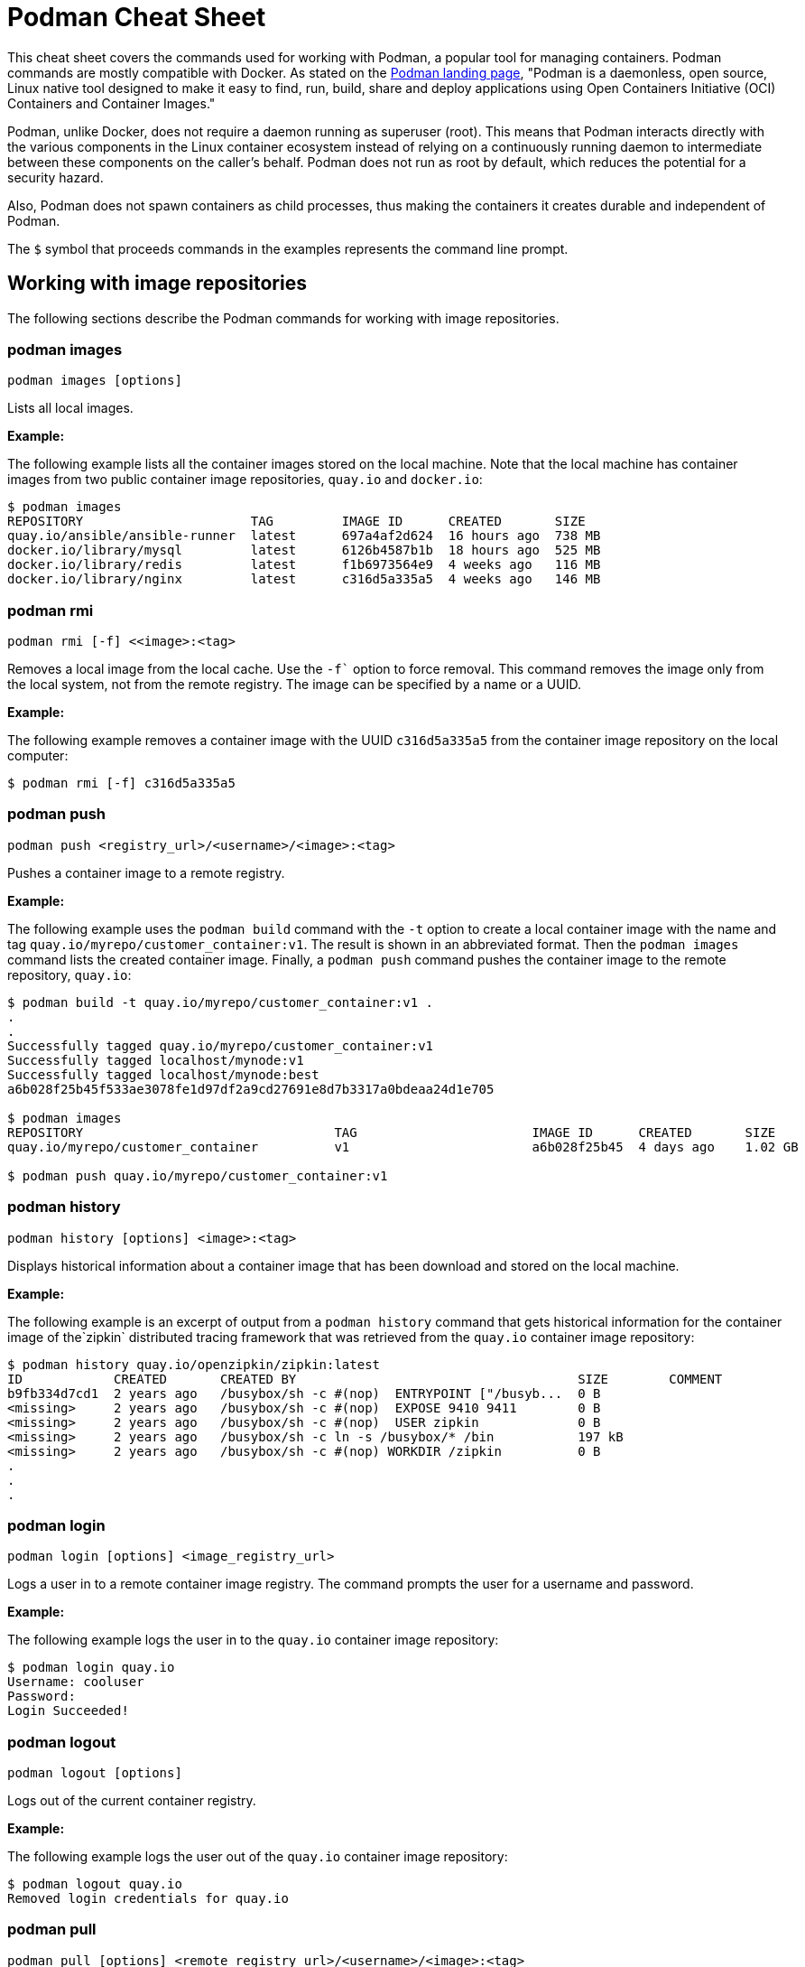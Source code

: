 = Podman Cheat Sheet
:experimental: true
:product-name:

This cheat sheet covers the commands used for working with Podman, a popular tool for managing containers. Podman commands are mostly compatible with Docker. As stated on the https://podman.io[Podman landing page], "Podman is a daemonless, open source, Linux native tool designed to make it easy to find, run, build, share and deploy applications using Open Containers Initiative (OCI) Containers and Container Images."

Podman, unlike Docker, does not require a daemon running as superuser (root). This means that Podman interacts directly with the various components in the Linux container ecosystem instead of relying on a continuously running daemon to intermediate between these components on the caller's behalf. Podman does not run as root by default, which reduces the potential for a security hazard.

Also, Podman does not spawn containers as child processes, thus making the containers it creates durable and independent of Podman.

The `$` symbol that proceeds commands in the examples represents the command line prompt.

== Working with image repositories

The following sections describe the Podman commands for working with image repositories.

=== podman images

----
podman images [options]
----

Lists all local images.

*Example:*

The following example lists all the container images stored on the local machine. Note that the local machine has container images from two public container image repositories, `quay.io` and `docker.io`:

----
$ podman images
REPOSITORY                      TAG         IMAGE ID      CREATED       SIZE
quay.io/ansible/ansible-runner  latest      697a4af2d624  16 hours ago  738 MB
docker.io/library/mysql         latest      6126b4587b1b  18 hours ago  525 MB
docker.io/library/redis         latest      f1b6973564e9  4 weeks ago   116 MB
docker.io/library/nginx         latest      c316d5a335a5  4 weeks ago   146 MB
----

=== podman rmi

----
podman rmi [-f] <<image>:<tag>
----

Removes a local image from the local cache. Use the `-f`` option to force removal. This command removes the image only from the local system, not from the remote registry. The image can be specified by a name or a UUID.

*Example:*

The following example removes a container image with the UUID `c316d5a335a5` from the container image repository on the local computer:

----
$ podman rmi [-f] c316d5a335a5
----

=== podman push

----
podman push <registry_url>/<username>/<image>:<tag>
----

Pushes a container image to a remote registry.

*Example:*

The following example uses the `podman build` command with the `-t` option to create a local container image with the name and tag `quay.io/myrepo/customer_container:v1`. The result is shown in an abbreviated format. Then the `podman images` command lists the created container image. Finally, a `podman push` command pushes the container image to the remote repository, `quay.io`:

----
$ podman build -t quay.io/myrepo/customer_container:v1 .
.
.
Successfully tagged quay.io/myrepo/customer_container:v1
Successfully tagged localhost/mynode:v1
Successfully tagged localhost/mynode:best
a6b028f25b45f533ae3078fe1d97df2a9cd27691e8d7b3317a0bdeaa24d1e705

$ podman images
REPOSITORY                                 TAG                       IMAGE ID      CREATED       SIZE
quay.io/myrepo/customer_container          v1                        a6b028f25b45  4 days ago    1.02 GB

$ podman push quay.io/myrepo/customer_container:v1
----

=== podman history

----
podman history [options] <image>:<tag>
----

Displays historical information about a container image that has been download and stored on the local machine.

*Example:*

The following example is an excerpt of output from a `podman history` command that gets historical information for the container image of the`zipkin` distributed tracing framework that was retrieved from the `quay.io` container image repository:

----
$ podman history quay.io/openzipkin/zipkin:latest
ID            CREATED       CREATED BY                                     SIZE        COMMENT
b9fb334d7cd1  2 years ago   /busybox/sh -c #(nop)  ENTRYPOINT ["/busyb...  0 B
<missing>     2 years ago   /busybox/sh -c #(nop)  EXPOSE 9410 9411        0 B
<missing>     2 years ago   /busybox/sh -c #(nop)  USER zipkin             0 B
<missing>     2 years ago   /busybox/sh -c ln -s /busybox/* /bin           197 kB
<missing>     2 years ago   /busybox/sh -c #(nop) WORKDIR /zipkin          0 B
.
.
.
----

=== podman login

----
podman login [options] <image_registry_url>
----

Logs a user in to a remote container image registry. The command prompts the user for a username and password.

*Example:*

The following example logs the user in to the `quay.io` container image repository:

----
$ podman login quay.io
Username: cooluser
Password:
Login Succeeded!
----

=== podman logout

----
podman logout [options]
----

Logs out of the current container registry.

*Example:*

The following example logs the user out of the `quay.io` container image repository:

----
$ podman logout quay.io
Removed login credentials for quay.io
----

=== podman pull

----
podman pull [options] <remote_registry_url>/<username>/<image>:<tag>
----

Pulls an image from a remote registry.

*Example:*

The following example retrieves the latest version of the container image for the `ansible-runner` tool from the `quay.io` container image repository:

----
$  podman pull quay.io/ansible/ansible-runner:latest
----

=== podman search

----
podman search [options] <search_string>
----

Searches the container image registries defined in the file `/etc/containers/registries.conf`.

*Example:*

The example that illustrates this command searches the following entries in `/etc/containers/registries.conf`:

----
[registries.search]
registries = ["quay.io", "registry.fedoraproject.org", "registry.access.redhat.com", "registry.centos.org", "docker.io"]
----

The following `podman search` command finds container images that include the string `pinger`. The response in displayed in an abbreviated format:

----
$ podman search pinger
INDEX       NAME                                    DESCRIPTION                                      STARS       OFFICIAL    AUTOMATED
quay.io     quay.io/giantswarm/calico-ipip-pinger                                                    0
quay.io     quay.io/dontpayfull/calico-ipip-pinger                                                   0
quay.io     quay.io/zonggen/fcos-pinger-backend     Server image for telemetry service of FCOS (...  0
quay.io     quay.io/ksemaev/pinger                                                                   0
quay.io     quay.io/murph83/pinger                                                                   0
quay.io     quay.io/sosivio/sosivio-node-pinger                                                      0
quay.io     quay.io/sebv/pinger                                                                      0
docker.io   docker.io/hosterping/pinger             Pinger v2 für Hoster-Ping.de                     0
docker.io   docker.io/afrank/pinger                                                                  0
docker.io   docker.io/subfuzion/pinger              Simple service that sends a pong response        0
docker.io   docker.io/pingerua/samples                                                               0
docker.io   docker.io/superbrilliant/pinger                                                          0
docker.io   docker.io/reselbob/pinger               A simple utility web server image that outpu...  1
.
.
.
----

== Building images

The following sections describe the various Podman commands for building container images.

=== podman build

----
podman build [options] <image>:<tag> [-f <Dockerfile>]
----

Builds and tags an image using the instructions in a Dockerfile, which can be specified as a filename or a URL. The `-f` option specifies the location of the Dockerfile. If the `-f` option is omitted, the command looks for a Dockerfile in the current directory. Once the container image is built, it is stored in the container image repository on the local machine.

*Examples:*

The following example creates a container image using the default Dockerfile in the local directory. Then the command `podman images` is used to list the container images stored in the local repository. The output of the container image list is piped to `grep` to display only container images that have the string `mynode`:

----
$ podman build -t mynode:v1 .
STEP 1/3: FROM node:latest
STEP 2/3: CMD ["-v"]
--> 959e797d01b
STEP 3/3: ENTRYPOINT ["node"]
COMMIT mynode:v1
--> a6b028f25b4
Successfully tagged localhost/mynode:v1
a6b028f25b45f533ae3078fe1d97df2a9cd27691e8d7b3317a0bdeaa24d1e705

$ podman images | grep mynode
localhost/mynode                v1          a6b028f25b45  About a minute ago  1.02 GB
----

The following example creates a container image using a file named `Otherdockerfile`:

----
$ podman build -t othernode:v1 -f Otherdockerfile
STEP 1/2: FROM node:latest
STEP 2/2: RUN echo "The latest version of Node is installed"
The latest version of Node is installed
COMMIT othernode:v1
--> 600590954fc
Successfully tagged localhost/othernode:v1
600590954fc5dff1d32ffda6bf34f07e674feee056183c8a7bfb726c3421b49e
----

=== podman tag

----
podman tag <image>:<tag> <image>:<new_tag>
----

or

----
podman tag <image_uuid> <image>:<new_tag>
----

Creates a new tag for an existing container image in the local repository.

*Example:*

The following example first executes a `podman images` command to list existing container images on the local machine. The `podman tag` command is then executed against the image with the UUID `a6b028f25b45` and applies the new tag `best`. The container images are listed again to show the new tag.

----
$ podman images
REPOSITORY                      TAG         IMAGE ID      CREATED         SIZE
localhost/othernode             v1          600590954fc5  5 minutes ago   1.02 GB
localhost/mynode                v1          a6b028f25b45  14 minutes ago  1.02 GB

$ podman tag a6b028f25b45 mynode:best

$ podman images
REPOSITORY                      TAG         IMAGE ID      CREATED         SIZE
localhost/othernode             v1          600590954fc5  6 minutes ago   1.02 GB
localhost/mynode                v1          a6b028f25b45  15 minutes ago  1.02 GB
localhost/mynode                best        a6b028f25b45  15 minutes ago  1.02 GB
----

== Working with containers

The following sections describe the Podman commands for creating and running containers.

=== podman run

----
podman run [options] <repo>/<image>:<tag>
----

Runs a container based on a given `<image>:<tag>` pair. If the image exists on the local machine, that image will be used. Otherwise, `podman run` attempts to get the container image from the remote repository specified in the command.

*Examples:*

The following example runs a container using the latest version of the container image for the distributed tracing tool `zipkin` that is stored in the `quay.io` container repository. The `-d` option runs the container in the background in order to free the terminal window to accept future input. The output from `podman run` is the containers UUID.

Then, the command `podman ps -a` lists the running containers. Because the `zipkin` container was not assigned a name when it was created, the arbitrary name `laughing_mahavira` is assigned to the container:

----
$ podman run -d quay.io/openzipkin/zipkin
ea35aa9eda875dd0c3ea34beb6216cf1148725272f28829ea1d3ba262f9f2ada

$ podman ps -a
CONTAINER ID  IMAGE                             COMMAND     CREATED        STATUS            PORTS       NAMES
ea35aa9eda87  quay.io/openzipkin/zipkin:latest              3 minutes ago  Up 3 minutes ago              laughing_mahavira
----

The following example creates and runs the container using the `ngnix:latest`  container image. The `-d` option runs the container in the background. The `--name` option gives the container the name `mywebserver`.

After the container is created, the command `podman ps -a` lists the containers running on the local machine. Note that the `nginx` container has the name `mywebserver`:

----
$ podman run -d --name mywebserver -it nginx:latest

$ podman ps -a
CONTAINER ID  IMAGE                             COMMAND               CREATED        STATUS            PORTS       NAMES
ea35aa9eda87  quay.io/openzipkin/zipkin:latest                        6 minutes ago  Up 6 minutes ago              laughing_mahavira
90ac3eb5f5a6  docker.io/library/nginx:latest    nginx -g daemon o...  4 seconds ago  Up 4 seconds ago              mywebserver
----

The following example creates and runs the container. The option `--rm` causes the container to be removed after it exits.

After ` podman run` executes, the command ` podman ps -a` lists the available containers. Note that the `nodejs` container is not listed. This is because the `-rm` option was used when running it. The `nodejs` container spun up, but because there was no activity for it to execute, it exited. Once the container exited, it was removed from the local machine:

----
$ podman run --rm quay.io/centos7/nodejs-14-centos7:latest

$ podman ps -a
CONTAINER ID  IMAGE                             COMMAND               CREATED         STATUS             PORTS       NAMES
ea35aa9eda87  quay.io/openzipkin/zipkin:latest                        15 minutes ago  Up 15 minutes ago              laughing_mahavira
90ac3eb5f5a6  docker.io/library/nginx:latest    nginx -g daemon o...  9 minutes ago   Up 9 minutes ago               mywebserve
----

The following example creates and runs the container using the `-it` option. This option creates a terminal and presents a command prompt within the container after the container gets up and running:

----
podman run -it nginx:latest
----

The following example creates and runs a container using the `nginx:latest` image. After the container is up and running, the `pwd` command is executed against file system internal to the container to report its current working directory. The output shows that the current working directory is the root (`/`) directory:

----
$ podman run nginx:latest pwd
/
----

=== podman stop

----
podman stop [options] <container>
----

Gracefully stops a container from running. The container can be specified by name or UUID.

*Example:*

The following example first executes `podman ps -a` to list all containers on the local machine. Note that the two containers listed have a status of `Up <n> minutes ago`. The `podman stop` command is then executed against the container that has the name `mywebserver`.

The command `podman ps -a` is called again. Both containers are listed, but the container named `mywebserver` has a status of `Exited (0) 3 seconds ago`, which is the point in time when the command `podman stop` was called.

----
$ podman ps -a
CONTAINER ID  IMAGE                             COMMAND               CREATED         STATUS             PORTS       NAMES
ea35aa9eda87  quay.io/openzipkin/zipkin:latest                        27 minutes ago  Up 27 minutes ago              laughing_mahavira
90ac3eb5f5a6  docker.io/library/nginx:latest    nginx -g daemon o...  21 minutes ago  Up 21 minutes ago              mywebserver

$ podman stop mywebserver
mywebserver

$ podman ps -a
CONTAINER ID  IMAGE                             COMMAND               CREATED         STATUS                    PORTS       NAMES
ea35aa9eda87  quay.io/openzipkin/zipkin:latest                        28 minutes ago  Up 28 minutes ago                     laughing_mahavira
90ac3eb5f5a6  docker.io/library/nginx:latest    nginx -g daemon o...  21 minutes ago  Exited (0) 3 seconds ago              mywebserver
----

=== podman start

----
podman start [options] <container>
----

Starts an existing container. The container can be specified by name or UUID.

*Example:*

The following example uses `podman ps -a` to list containers on the local machine. Note that the container named `mywebserver` has a STATUS of `Exited (0) 3 seconds ago`. The container is stopped.

Next, the command `podman start mywebserver` executes to restart the container. Then `podman ps -a` is executed again. Now the container named `mywebserver` has a status of `Up 31 seconds ago`. The container has been started and is running.

----
$ podman ps -a
CONTAINER ID  IMAGE                             COMMAND               CREATED         STATUS                    PORTS       NAMES
ea35aa9eda87  quay.io/openzipkin/zipkin:latest                        28 minutes ago  Up 28 minutes ago                     laughing_mahavira
90ac3eb5f5a6  docker.io/library/nginx:latest    nginx -g daemon o...  21 minutes ago  Exited (0) 3 seconds ago              mywebserver

$ podman start mywebserver
mywebserver

$ podman ps -a
CONTAINER ID  IMAGE                             COMMAND               CREATED         STATUS             PORTS       NAMES
ea35aa9eda87  quay.io/openzipkin/zipkin:latest                        33 minutes ago  Up 33 minutes ago              laughing_mahavira
90ac3eb5f5a6  docker.io/library/nginx:latest    nginx -g daemon o...  27 minutes ago  Up 31 seconds ago              mywebserver
----

The following example runs the container image `docker.io/library/nginx`. The `-d` runs the container in the background. The `--name` option gives the container the name `mywebserver`. The `-p` option assigns port number `8181` running on the local computer (localhost) to the port number `80`, which is where the https://www.nginx.com[NGINX] web server within the container is listening for income requests:

----
$ podman run --name mynginx -d -p 8181:80 docker.io/library/nginx
a4b59499314f7c4c6819340ec8e15732cb93c21c131fbd709e09370972fda1b7

$ podman ps -a
CONTAINER ID  IMAGE                           COMMAND               CREATED        STATUS            PORTS                 NAMES
a4b59499314f  docker.io/library/nginx:latest  nginx -g daemon o...  8 seconds ago  Up 7 seconds ago  0.0.0.0:8181->80/tcp  mynginx
----

=== podman create

----
podman create [options] </repo/image:tag>
----

Creates a container from a container image but does not start it.

*Example:*

The following example creates a contains from the `quay/redis` image found on the `quay.io` container image repository:

----
$ podman create --name myredis quay.io/quay/redis
dcc2491a3d16809c5c7b939e48aa99ded40779cb79140b1b9ae8702561901952

$ podman ps -a
CONTAINER ID  IMAGE                      COMMAND          CREATED        STATUS      PORTS       NAMES
dcc2491a3d16  quay.io/quay/redis:latest  conf/redis.conf  3 seconds ago  Created                 myredis
----

=== podman restart

----
podman restart [options] <container>
----

Restarts an existing container. The container can be specified by name or UUID.

*Example:*

The following example uses `podman ps -a` to list the containers installed on the host computer. Note that the status of the container named `myredis` is `Created`.

Then the `podman restart` command is used to start the container named `myredis`. Finally, the `podman ps -a` command is called again. The status of the container is now `Up 8 seconds ago`, hence the container is running.

----
$ podman ps -a
CONTAINER ID  IMAGE                                  COMMAND               CREATED       STATUS      PORTS              NAMES
dcc2491a3d16  quay.io/quay/redis:latest              conf/redis.conf       22 hours ago  Created                        myredis

$ podman restart  myredis

$ podman ps -a
CONTAINER ID  IMAGE                                  COMMAND               CREATED       STATUS            PORTS         NAMES
dcc2491a3d16  quay.io/quay/redis:latest              conf/redis.conf       22 hours ago  Up 8 seconds ago                myredis

----

=== podman rm

----
podman rm [options] <container>
----

Removes a container from the host computer. The container can be specified by name or UUID.

*Example:*

The following example uses `podman ps -a` to list the containers installed on the host computer. Note that the container named `myredis` is running. Then the command `podman rm` with the `-f` option forces the removal of the running container named `myredis`. Finally, `podman ps -a` is called again. Note that the container has been removed from the computer.

----
$ podman ps -a
CONTAINER ID  IMAGE                                  COMMAND               CREATED       STATUS            PORTS         NAMES
dcc2491a3d16  quay.io/quay/redis:latest              conf/redis.conf       22 hours ago  Up 8 seconds ago                myredis

$ podman rm -f myredis
dcc2491a3d16809c5c7b939e48aa99ded40779cb79140b1b9ae8702561901952

$ podman ps -a
CONTAINER ID  IMAGE                                   COMMAND               CREATED       STATUS      PORTS               NAMES
----

=== podman wait

----
podman wait [options] <container>
----

Waits for the specified container to meet a condition. The default condition is `stopped`,

*Example:*

The following example uses `podman ps -a` to list containers on the local computer. Then the `podman wait` command is issued against the container with the UUID `569ddc895737`. The current process (in this case, the user's terminal) waits until the container with the UUID `569ddc895737` stops.

----
$ podman ps -a
CONTAINER ID  IMAGE                             COMMAND               CREATED         STATUS                PORTS                 NAMES
a4b59499314f  docker.io/library/nginx:latest    nginx -g daemon o...  23 hours ago    Up About an hour ago  0.0.0.0:8181->80/tcp  mynginx
569ddc895737  quay.io/openzipkin/zipkin:latest                        46 minutes ago  Up 44 minutes ago                           myzipkin

$ podman wait 569ddc895737
----

=== podman stats

----
podman stats [options] [<container>]
----

Displays a live stream of a container's resource usage. The container can be specified by name or UUID. If no container is specified, the command displays a live stream of the statistics for all containers running as root.

*Note*: The command  `podman stats` must be executed as `sudo` and shows only containers running with root privileges.

*Example:*

The following example calls the `podmam stats` command as the root user. Because no container name or UUID is defined in the command, `podmam stats` shows the stats for all containers running as root on the local machine:

----
sudo podmam stats

ID            NAME        CPU %       MEM USAGE / LIMIT  MEM %       NET IO          BLOCK IO           PIDS        CPU TIME      AVG CPU %
153aa53a52b9  rootnginx   --          2.044MB / 8.148GB  0.03%       698B / 2.574kB  8.192kB / 62.46kB  2           67.274094ms   1.02%
f7ac2c719ff7  myredis     0.19%       7.631MB / 8.148GB  0.09%       978B / 7.474kB  -- / --            5           717.895399ms  0.14%
----

=== podman inspect

----
podman inspect [options] <container>
----

Returns metadata describing a running container. The container can be specified by name or UUID. The default format for the metadata is JSON.

*Example:*

The following example inspects the container with the name `mynginx`. The result is piped to the `more` command with the `-10` option to display the first 10 lines of output.

----
$ podman inspect mynginx | more -10
[
    {
        "Id": "a4b59499314f7c4c6819340ec8e15732cb93c21c131fbd709e09370972fda1b7",
        "Created": "2022-02-24T11:17:00.499462518-08:00",
        "Path": "/docker-entrypoint.sh",
        "Args": [
            "nginx",
            "-g",
            "daemon off;"
        ],
--More--
----

== Working with container processes and resources

The following sections describe the various Podman commands for working with containers and container images beyond creating, running, and stopping containers.

=== podman ps

----
podman ps [options]
----

Lists the containers on the local system.

*Example:*

The following uses `podman ps -a` to show all containers on the local computer, including those that are running and those in another state such as `Created` or `Exited`:

----
$ podman ps -a
CONTAINER ID  IMAGE                             COMMAND               CREATED         STATUS                      PORTS                 NAMES
a4b59499314f  docker.io/library/nginx:latest    nginx -g daemon o...  23 hours ago    Up 22 minutes ago           0.0.0.0:8181->80/tcp  mynginx
569ddc895737  quay.io/openzipkin/zipkin:latest                        38 seconds ago  Exited (143) 3 seconds ago                        myzipkin
----

=== podman commit

----
podman commit [options] <container> <new_image>:<tag>
----

Creates a new container image based on the current state of a running container. The container can be specified by name or UUID.

*Example:*

The following example creates a new container image named `yourzipkin` with the tag `test` from the running container named `myzipkin`.

Then `podman images` lists the container images on the computer. Note that the container image `localhost/yourzipkin:test` is listed:

----
$ podman commit myzipkin yourzipkin:test

$ podman images
REPOSITORY                                 TAG                       IMAGE ID      CREATED         SIZE
localhost/yourzipkin                       test                      179d9b389a21  21 seconds ago  156 MB
localhost/mynode                           v1                        a6b028f25b45  24 hours ago    1.02 GB
----

=== podman attach

----
podman attach [options] <container>
----

Attaches to a running container and views its output or controls it. The container can be specified by name or UUID. Use the key sequence kbd:[Ctrl+p] kbd:[Ctrl+q] to detach from the container while leaving it running.

*Example:*

The following example attaches to the container named `	myzipkin`:
----
$ podman attach myzipkin
----

=== podman exec

----
podman exec <container> <command>
----

Executes a command in a running container. The container can be specified by name or UUID.

*Example:*

The following example uses `podman exec` with the `-it` option to enter into the container named `myzipkin` and display a command prompt within the container by using the internal shell invoked by the `sh` command.

----
$ podman exec -it myzipkin sh
~ $ ls
BOOT-INF   META-INF   classpath  org        run.sh
----

=== podman top

----
podman top <container>
----

Displays the running processes of a container. The container can be specified by name or UUID.

*Example:*

The following example displays the processes running within the container named `mynginx`, along with their CPU utilization:

----
$ podman top mynginx
USER        PID         PPID        %CPU        ELAPSED           TTY         TIME        COMMAND
root        1           0           0.000       29m55.560928305s  ?           0s          nginx: master process nginx -g daemon off;
nginx       23          1           0.000       29m54.561101763s  ?           0s          nginx: worker process
----

=== podman logs

----
podman logs [options] <container>
----

Displays the logs of a container. The container can be specified by name or UUID.

*Example:*

The following example uses the command `podman logs` to display log information about the container named `mynginx`. The `-t` option displays the timestamp for each log entry:

----
$ podman logs -t mynginx
2022-02-25T09:37:46.090921000-08:00 /docker-entrypoint.sh: /docker-entrypoint.d/ is not empty, will attempt to perform configuration
2022-02-25T09:37:46.091742000-08:00 /docker-entrypoint.sh: Looking for shell scripts in /docker-entrypoint.d/
2022-02-25T09:37:46.104675000-08:00 /docker-entrypoint.sh: Launching /docker-entrypoint.d/10-listen-on-ipv6-by-default.sh
2022-02-25T09:37:46.180498000-08:00 10-listen-on-ipv6-by-default.sh: info: IPv6 listen already enabled
2022-02-25T09:37:46.181151000-08:00 /docker-entrypoint.sh: Launching /docker-entrypoint.d/20-envsubst-on-templates.sh
2022-02-25T09:37:46.223979000-08:00 /docker-entrypoint.sh: Launching /docker-entrypoint.d/30-tune-worker-processes.sh
2022-02-25T09:37:46.232448000-08:00 /docker-entrypoint.sh: Configuration complete; ready for start up
2022-02-25T09:37:46.361178000-08:00 2022/02/25 17:37:46 [notice] 1#1: using the "epoll" event method
2022-02-25T09:37:46.361275000-08:00 2022/02/25 17:37:46 [notice] 1#1: nginx/1.21.6
2022-02-25T09:37:46.361323000-08:00 2022/02/25 17:37:46 [notice] 1#1: built by gcc 10.2.1 20210110 (Debian 10.2.1-6)
2022-02-25T09:37:46.361362000-08:00 2022/02/25 17:37:46 [notice] 1#1: OS: Linux 4.18.0-348.el8.x86_64
2022-02-25T09:37:46.361397000-08:00 2022/02/25 17:37:46 [notice] 1#1: getrlimit(RLIMIT_NOFILE): 262144:262144
2022-02-25T09:37:46.361434000-08:00 2022/02/25 17:37:46 [notice] 1#1: start worker processes
2022-02-25T09:37:46.361470000-08:00 2022/02/25 17:37:46 [notice] 1#1: start worker process 23
----

=== podman pause

----
podman pause [options] [<container>]
----

Pauses all the processes in a specified container or all containers. The command can be run only against containers that have root privileges. The container can be specified by name or UUID.

*Example:*

The following example pauses the container named `rootnginx`. The command is run using the `sudo` command because the container named `rootnginx` has root privileges:

----
$ sudo podman pause rootnginx
153aa53a52b93a480deab0f781d4a2b851ab8559d72c033c875f534af5e282f8
$ sudo podman ps -a
CONTAINER ID  IMAGE                           COMMAND               CREATED         STATUS             PORTS       NAMES
f7ac2c719ff7  docker.io/library/redis:latest  redis-server          36 minutes ago  Up 36 minutes ago              myredis
153aa53a52b9  quay.io/bitnami/nginx:latest    nginx -g daemon o...  30 minutes ago  paused                         rootnginx
----

=== podman unpause

----
podman unpause [options] [<container>]
----

Unpauses all processes in a specified container or all containers. The command can be run only against containers that have root privileges. The container can be specified by name or UUID.

*Example:*

The following example restarts the container named `rootnginx` from a paused state. The command is run using the `sudo` command because the container named `rootnginx` has root privileges:

----
$ sudo podman unpause rootnginx
153aa53a52b93a480deab0f781d4a2b851ab8559d72c033c875f534af5e282f8
$ sudo podman ps -a
CONTAINER ID  IMAGE                           COMMAND               CREATED         STATUS             PORTS       NAMES
f7ac2c719ff7  docker.io/library/redis:latest  redis-server          37 minutes ago  Up 37 minutes ago              myredis
153aa53a52b9  quay.io/bitnami/nginx:latest    nginx -g daemon o...  30 minutes ago  Up 30 minutes ago              rootnginx
----

=== podman port

----
podman port [options] <container>
----

Lists the port mappings from a container to localhost. The container can be specified by name or UUID.

*Example:*

The following example reports the port binding for the container named `mynginx`:

----
$ podman port mynginx
80/tcp -> 0.0.0.0:8181
----

== Working with a container's filesystem

The sections describe the Podman commands for dealing with the host computer's file system.

=== podman diff

----
podman diff [options] <container>
----

Displays all the changes caused by a container to the filesystem. The container can be specified by name or UUID.

*Example:*

The following example reports how the files and directories on the host operating system have been affected by running the container named `mynginx`. The letter `C` indicates the the file or directory has been changed. The letter `A` indicates that the file or directory has been added:

----
$ podman diff mynginx
C /etc
C /etc/nginx
C /etc/nginx/conf.d
C /etc/nginx/conf.d/default.conf
A /run/nginx.pid
C /var
C /var/cache
C /var/cache/nginx
A /var/cache/nginx/client_temp
A /var/cache/nginx/fastcgi_temp
A /var/cache/nginx/proxy_temp
A /var/cache/nginx/scgi_temp
A /var/cache/nginx/uwsgi_temp
----

=== podman mount

----
podman mount [options] <container>
----

Mounts and reports the location of a container's filesystem on the host computer. This command is useful to inspect the filesystem of a container without having to run `podman exec -it` to enter the running container. The container can be specified by name or UUID.

*Example:*

The following example lists the containers running as root on the local computer. Then the command `sudo podman mount` is called on the running container named `myredis`. The result of calling `sudo podman mount` is the directory where the container's files are located. Finally, `sudo ls` is called on the container's directory. Note that the filesystem has the root directories of a Linux computer running Redis. The command must be run as `sudo`:

----
$ sudo podman ps -a
CONTAINER ID  IMAGE                           COMMAND               CREATED        STATUS            PORTS       NAMES
f7ac2c719ff7  docker.io/library/redis:latest  redis-server          3 days ago     Created                       myredis

$ sudo podman mount myredis
/var/lib/containers/storage/overlay/b4f1aaed89bc56ab7b6b63fc6124623036497619cc9f7392bfb529bf1f38ba45/merged

$ sudo ls /var/lib/containers/storage/overlay/b4f1aaed89bc56ab7b6b63fc6124623036497619cc9f7392bfb529bf1f38ba45/merged
bin  boot  data  dev  etc  home  lib  lib64  media  mnt  opt  proc  root  run  sbin  srv  sys  tmp  usr  var
----

=== podman umount

----
podman umount [options] <container>
----

Unmounts a container's root filesystem. The container can be specified by name or UUID.

*Example:*

The following command unmounts a container named `myredis`. The command must be run as `sudo`:

----
$ sudo podman unmount myredis
myredis
----

=== podman export

----
podman export -o <output_filename> <container>
----

Exports a container's filesystem to a tar file (a compressed package containing a complete directory structure). The container can be specified by name or UUID.

*Example:*

The following example uses the command `podman ps -a` to list the containers running on the local computer. Then the `podman export` command exports the filesystem of the container named `mynginx` to a tar file named `mynginx.tar`. Finally, the command `ls -lh` describes the details of the tar file:

----
$ podman ps -a
CONTAINER ID  IMAGE                             COMMAND               CREATED     STATUS             PORTS                 NAMES
a4b59499314f  docker.io/library/nginx:latest    nginx -g daemon o...  3 days ago  Up 50 minutes ago  0.0.0.0:8181->80/tcp  mynginx

$ podman export mynginx > mynginx.tar

$ ls -lh
total 138M
-rw-rw-r--. 1 guest guest 138M Feb 28 09:44 mynginx.tar
----

=== podman import

----
podman import <tar_filename>
----

Imports a tar file and saves it as a filesystem image.

*Example:*

The following example creates a container image from an existing tar file named `mynginx.tar`. tar`. The command creates a container image named `new-nginx` with the tag `v1`. Finally, the command `podman images` is called to list the container image that was created:

----
$ podman import mynginx.tar new-nginx:v1
Getting image source signatures
Copying blob 51ae4d2a0ffb done
Copying config 8d555a4dac done
Writing manifest to image destination
Storing signatures
sha256:8d555a4dac4bdeb2840ca21a1540e4e736c5c5ee65d1b3e18f3dd81a913b133d

$ podman images
REPOSITORY           TAG         IMAGE ID      CREATED         SIZE
localhost/new-nginx  v1          ad3620ffa74c  41 minutes ago  144 MB
----

== Miscellaneous
The following sections describe commands for discovering version and other information about Podman.

=== podman version

----
podman version
----

Reports information about the installed version of Podman.

*Example:*

The following example shows information about the installed version of Podman:

----
$ podman version
Version:      3.4.2
API Version:  3.4.2
Go Version:   go1.16.7
Built:        Thu Jan 13 02:15:49 2022
OS/Arch:      linux/amd64
----

=== podman info

----
podman info
----

Displays information about the instance of Podman installed on the local computer.

*Example:*

The following example displays information about the instance of Podman installed on the local computer. The output is piped to the `more` command using the `-10` option to show the first 10 lines of output:

----
$ podman info | more -10
host:
  arch: amd64
  buildahVersion: 1.23.1
  cgroupControllers: []
  cgroupManager: cgroupfs
  cgroupVersion: v1
  conmon:
    package: conmon-2.0.32-1.module+el8.5.0+13852+150547f7.x86_64
    path: /usr/bin/conmon
    version: 'conmon version 2.0.32, commit: 4b12bce835c3f8acc006a43620dd955a6a73bae0'
--More--
----